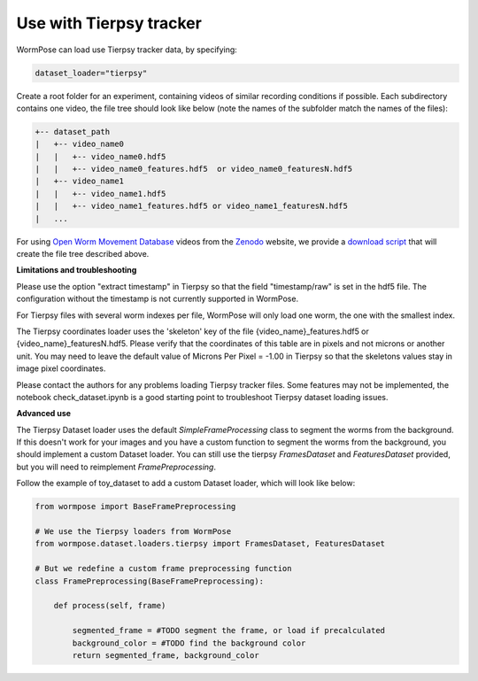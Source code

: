 .. _tierpsy:

Use with Tierpsy tracker
------------------------

WormPose can load use Tierpsy tracker data, by specifying:

.. code:: python

    dataset_loader="tierpsy"

Create a root folder for an experiment, containing videos of similar recording conditions if possible.
Each subdirectory contains one video, the file tree should look like below (note the names of the subfolder match the names of the files):

.. code:: bash

    +-- dataset_path
    |   +-- video_name0
    |   |   +-- video_name0.hdf5
    |   |   +-- video_name0_features.hdf5  or video_name0_featuresN.hdf5
    |   +-- video_name1
    |   |   +-- video_name1.hdf5
    |   |   +-- video_name1_features.hdf5 or video_name1_featuresN.hdf5
    |   ...

For using `Open Worm Movement Database <http://movement.openworm.org/>`__ videos from the `Zenodo <https://zenodo.org/>`__ website, we provide a `download script <https://github.com/iteal/wormpose_data/tree/main/datasets/tierpsy>`__ that will create the file tree described above.

**Limitations and troubleshooting**

Please use the option "extract timestamp" in Tierpsy so that the field "timestamp/raw" is set in the hdf5 file. The configuration without the timestamp is not currently supported in WormPose.

For Tierpsy files with several worm indexes per file, WormPose will only load one worm, the one with the smallest index.

The Tierpsy coordinates loader uses the 'skeleton' key of the file {video_name}_features.hdf5 or {video_name}_featuresN.hdf5. Please verify that the coordinates of this table are in pixels and not microns or another unit. You may need to leave the default value of Microns Per Pixel = -1.00 in Tierpsy so that the skeletons values stay in image pixel coordinates.

Please contact the authors for any problems loading Tierpsy tracker files. Some features may not be implemented, the notebook check_dataset.ipynb is a good starting point to troubleshoot Tierpsy dataset loading issues.

**Advanced use**

The Tierpsy Dataset loader uses the default `SimpleFrameProcessing` class to segment the worms from the background. If this doesn't work for your images and you have a custom function to segment the worms from the background, you should implement a custom Dataset loader.
You can still use the tierpsy `FramesDataset` and `FeaturesDataset` provided, but you will need to reimplement `FramePreprocessing`.

Follow the example of toy_dataset to add a custom Dataset loader, which will look like below:

.. code:: python

    from wormpose import BaseFramePreprocessing

    # We use the Tierpsy loaders from WormPose
    from wormpose.dataset.loaders.tierpsy import FramesDataset, FeaturesDataset

    # But we redefine a custom frame preprocessing function
    class FramePreprocessing(BaseFramePreprocessing):

        def process(self, frame)

            segmented_frame = #TODO segment the frame, or load if precalculated
            background_color = #TODO find the background color
            return segmented_frame, background_color